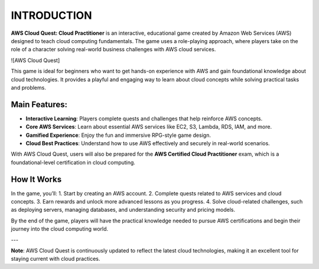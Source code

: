 INTRODUCTION
========

**AWS Cloud Quest: Cloud Practitioner** is an interactive, educational game created by Amazon Web Services (AWS) designed to teach cloud computing fundamentals. The game uses a role-playing approach, where players take on the role of a character solving real-world business challenges with AWS cloud services.

![AWS Cloud Quest]

This game is ideal for beginners who want to get hands-on experience with AWS and gain foundational knowledge about cloud technologies. It provides a playful and engaging way to learn about cloud concepts while solving practical tasks and problems.

Main Features:
--------------
- **Interactive Learning**: Players complete quests and challenges that help reinforce AWS concepts.
- **Core AWS Services**: Learn about essential AWS services like EC2, S3, Lambda, RDS, IAM, and more.
- **Gamified Experience**: Enjoy the fun and immersive RPG-style game design.
- **Cloud Best Practices**: Understand how to use AWS effectively and securely in real-world scenarios.

With AWS Cloud Quest, users will also be prepared for the **AWS Certified Cloud Practitioner** exam, which is a foundational-level certification in cloud computing.

How It Works
-------------
In the game, you’ll:
1. Start by creating an AWS account.
2. Complete quests related to AWS services and cloud concepts.
3. Earn rewards and unlock more advanced lessons as you progress.
4. Solve cloud-related challenges, such as deploying servers, managing databases, and understanding security and pricing models.

By the end of the game, players will have the practical knowledge needed to pursue AWS certifications and begin their journey into the cloud computing world.

---

**Note**: AWS Cloud Quest is continuously updated to reflect the latest cloud technologies, making it an excellent tool for staying current with cloud practices.

